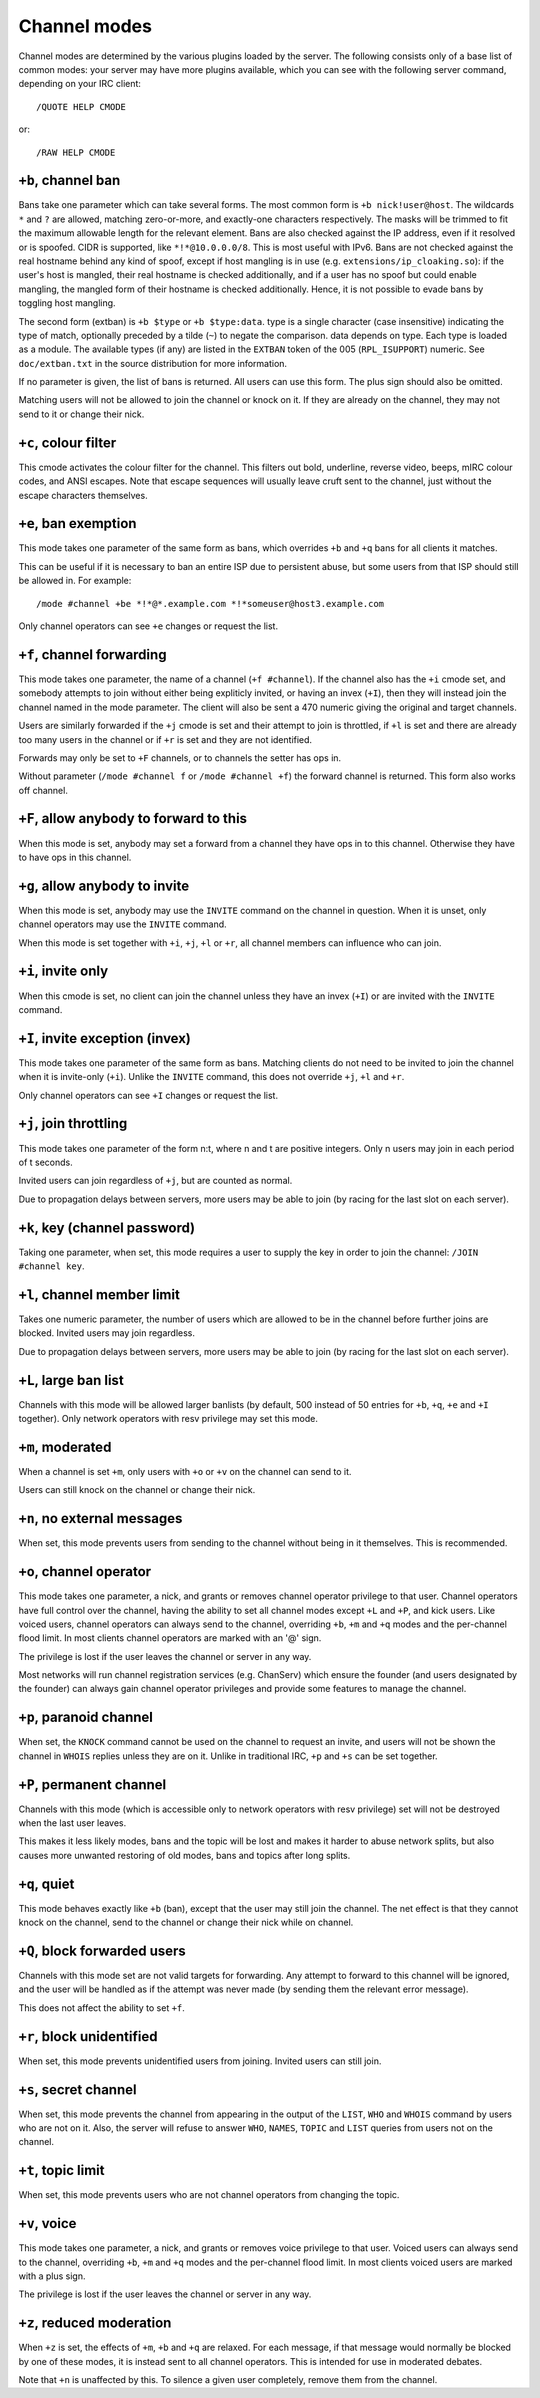 Channel modes
=============

Channel modes are determined by the various plugins loaded by the
server. The following consists only of a base list of common modes:
your server may have more plugins available, which you can see with
the following server command, depending on your IRC client::

  /QUOTE HELP CMODE

or::

  /RAW HELP CMODE

``+b``, channel ban
-------------------

Bans take one parameter which can take several forms. The most common
form is ``+b nick!user@host``. The wildcards ``*`` and ``?`` are
allowed, matching zero-or-more, and exactly-one characters
respectively. The masks will be trimmed to fit the maximum allowable
length for the relevant element.  Bans are also checked against the IP
address, even if it resolved or is spoofed. CIDR is supported, like
``*!*@10.0.0.0/8``. This is most useful with IPv6. Bans are not
checked against the real hostname behind any kind of spoof, except if
host mangling is in use (e.g.  ``extensions/ip_cloaking.so``): if the
user's host is mangled, their real hostname is checked additionally,
and if a user has no spoof but could enable mangling, the mangled form
of their hostname is checked additionally. Hence, it is not possible
to evade bans by toggling host mangling.

The second form (extban) is ``+b $type`` or ``+b $type:data``. type is
a single character (case insensitive) indicating the type of match,
optionally preceded by a tilde (``~``) to negate the comparison. data
depends on type.  Each type is loaded as a module. The available types
(if any) are listed in the ``EXTBAN`` token of the 005
(``RPL_ISUPPORT``) numeric. See ``doc/extban.txt`` in the source
distribution for more information.

If no parameter is given, the list of bans is returned. All users can
use this form. The plus sign should also be omitted.

Matching users will not be allowed to join the channel or knock on it.
If they are already on the channel, they may not send to it or change
their nick.

``+c``, colour filter
---------------------

This cmode activates the colour filter for the channel. This filters out
bold, underline, reverse video, beeps, mIRC colour codes, and ANSI
escapes. Note that escape sequences will usually leave cruft sent to the
channel, just without the escape characters themselves.

``+e``, ban exemption
---------------------

This mode takes one parameter of the same form as bans, which overrides
``+b`` and ``+q`` bans for all clients it matches.

This can be useful if it is necessary to ban an entire ISP due to
persistent abuse, but some users from that ISP should still be allowed
in. For example::

  /mode #channel +be *!*@*.example.com *!*someuser@host3.example.com

Only channel operators can see ``+e`` changes or request the list.

``+f``, channel forwarding
--------------------------

This mode takes one parameter, the name of a channel (``+f
#channel``). If the channel also has the ``+i`` cmode set, and
somebody attempts to join without either being expliticly invited, or
having an invex (``+I``), then they will instead join the channel
named in the mode parameter. The client will also be sent a 470
numeric giving the original and target channels.

Users are similarly forwarded if the ``+j`` cmode is set and their attempt
to join is throttled, if ``+l`` is set and there are already too many users
in the channel or if ``+r`` is set and they are not identified.

Forwards may only be set to ``+F`` channels, or to channels the setter has
ops in.

Without parameter (``/mode #channel f`` or ``/mode #channel +f``) the forward
channel is returned. This form also works off channel.

``+F``, allow anybody to forward to this
----------------------------------------

When this mode is set, anybody may set a forward from a channel they
have ops in to this channel. Otherwise they have to have ops in this
channel.

``+g``, allow anybody to invite
-------------------------------

When this mode is set, anybody may use the ``INVITE`` command on the channel
in question. When it is unset, only channel operators may use the ``INVITE``
command.

When this mode is set together with ``+i``, ``+j``, ``+l`` or ``+r``, all channel
members can influence who can join.

``+i``, invite only
-------------------

When this cmode is set, no client can join the channel unless they have
an invex (``+I``) or are invited with the ``INVITE`` command.

``+I``, invite exception (invex)
--------------------------------

This mode takes one parameter of the same form as bans. Matching clients
do not need to be invited to join the channel when it is invite-only
(``+i``). Unlike the ``INVITE`` command, this does not override ``+j``, ``+l`` and ``+r``.

Only channel operators can see ``+I`` changes or request the list.

``+j``, join throttling
-----------------------

This mode takes one parameter of the form n:t, where n and t are
positive integers. Only n users may join in each period of t seconds.

Invited users can join regardless of ``+j``, but are counted as normal.

Due to propagation delays between servers, more users may be able to
join (by racing for the last slot on each server).

``+k``, key (channel password)
------------------------------

Taking one parameter, when set, this mode requires a user to supply the
key in order to join the channel: ``/JOIN #channel key``.

``+l``, channel member limit
----------------------------

Takes one numeric parameter, the number of users which are allowed to be
in the channel before further joins are blocked. Invited users may join
regardless.

Due to propagation delays between servers, more users may be able to
join (by racing for the last slot on each server).

``+L``, large ban list
----------------------

Channels with this mode will be allowed larger banlists (by default, 500
instead of 50 entries for ``+b``, ``+q``, ``+e`` and ``+I`` together). Only network
operators with resv privilege may set this mode.

``+m``, moderated
-----------------

When a channel is set ``+m``, only users with ``+o`` or ``+v`` on the channel can
send to it.

Users can still knock on the channel or change their nick.

``+n``, no external messages
----------------------------

When set, this mode prevents users from sending to the channel without
being in it themselves. This is recommended.

``+o``, channel operator
------------------------

This mode takes one parameter, a nick, and grants or removes channel
operator privilege to that user. Channel operators have full control
over the channel, having the ability to set all channel modes except ``+L``
and ``+P``, and kick users. Like voiced users, channel operators can always
send to the channel, overriding ``+b``, ``+m`` and ``+q`` modes and the per-channel
flood limit. In most clients channel operators are marked with an '@'
sign.

The privilege is lost if the user leaves the channel or server in any
way.

Most networks will run channel registration services (e.g. ChanServ)
which ensure the founder (and users designated by the founder) can
always gain channel operator privileges and provide some features to
manage the channel.

``+p``, paranoid channel
------------------------

When set, the ``KNOCK`` command cannot be used on the channel to request an
invite, and users will not be shown the channel in ``WHOIS`` replies unless
they are on it. Unlike in traditional IRC, ``+p`` and ``+s`` can be set
together.

``+P``, permanent channel
-------------------------

Channels with this mode (which is accessible only to network operators
with resv privilege) set will not be destroyed when the last user
leaves.

This makes it less likely modes, bans and the topic will be lost and
makes it harder to abuse network splits, but also causes more unwanted
restoring of old modes, bans and topics after long splits.

``+q``, quiet
-------------

This mode behaves exactly like ``+b`` (ban), except that the user may still
join the channel. The net effect is that they cannot knock on the
channel, send to the channel or change their nick while on channel.

``+Q``, block forwarded users
-----------------------------

Channels with this mode set are not valid targets for forwarding. Any
attempt to forward to this channel will be ignored, and the user will be
handled as if the attempt was never made (by sending them the relevant
error message).

This does not affect the ability to set ``+f``.

``+r``, block unidentified
--------------------------

When set, this mode prevents unidentified users from joining. Invited
users can still join.

``+s``, secret channel
----------------------

When set, this mode prevents the channel from appearing in the output of
the ``LIST``, ``WHO`` and ``WHOIS`` command by users who are not on it. Also, the
server will refuse to answer ``WHO``, ``NAMES``, ``TOPIC`` and ``LIST`` queries from
users not on the channel.

``+t``, topic limit
-------------------

When set, this mode prevents users who are not channel operators from
changing the topic.

``+v``, voice
-------------

This mode takes one parameter, a nick, and grants or removes voice
privilege to that user. Voiced users can always send to the channel,
overriding ``+b``, ``+m`` and ``+q`` modes and the per-channel flood limit. In most
clients voiced users are marked with a plus sign.

The privilege is lost if the user leaves the channel or server in any
way.

``+z``, reduced moderation
--------------------------

When ``+z`` is set, the effects of ``+m``, ``+b`` and ``+q`` are relaxed. For each
message, if that message would normally be blocked by one of these
modes, it is instead sent to all channel operators. This is intended for
use in moderated debates.

Note that ``+n`` is unaffected by this. To silence a given user completely,
remove them from the channel.
